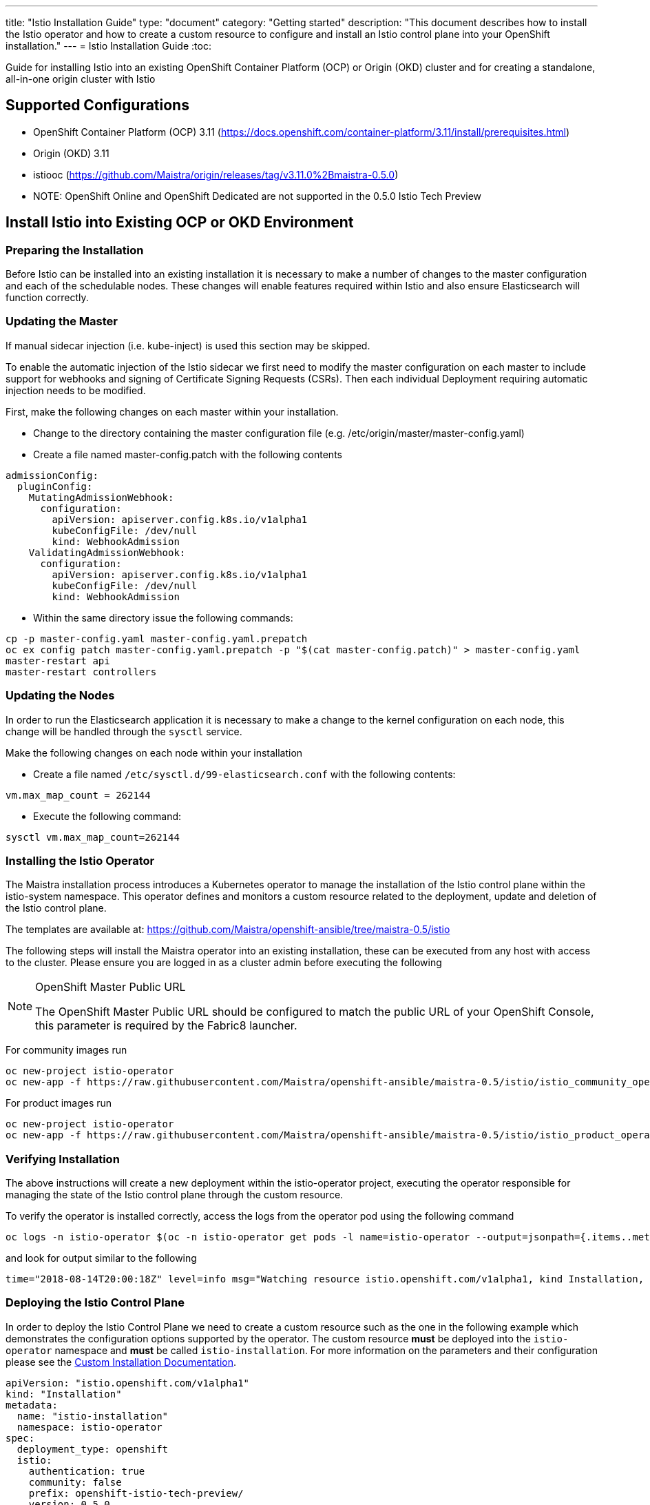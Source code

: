 ---
title: "Istio Installation Guide"
type: "document"
category: "Getting started"
description: "This document describes how to install the Istio operator and how to create a custom resource to configure and install an Istio control plane into your OpenShift installation."
---
= Istio Installation Guide
:toc:

Guide for installing Istio into an existing OpenShift Container Platform (OCP) or Origin (OKD) cluster and for creating a standalone, all-in-one origin cluster with Istio

== Supported Configurations

- OpenShift Container Platform (OCP) 3.11 (https://docs.openshift.com/container-platform/3.11/install/prerequisites.html)
- Origin (OKD) 3.11
- istiooc (https://github.com/Maistra/origin/releases/tag/v3.11.0%2Bmaistra-0.5.0)
- NOTE: OpenShift Online and OpenShift Dedicated are not supported in the 0.5.0 Istio Tech Preview

== Install Istio into Existing OCP or OKD Environment

=== Preparing the Installation

Before Istio can be installed into an existing installation it is necessary to make a number of changes to the master configuration and each of the schedulable nodes.  These changes will enable features required within Istio and also ensure Elasticsearch will function correctly.

=== Updating the Master

If manual sidecar injection (i.e. kube-inject) is used this section may be skipped.

To enable the automatic injection of the Istio sidecar we first need to modify the master configuration on each master to include support for webhooks and signing of Certificate Signing Requests (CSRs).
Then each individual Deployment requiring automatic injection needs to be modified.

First, make the following changes on each master within your installation.

- Change to the directory containing the master configuration file (e.g. /etc/origin/master/master-config.yaml)
- Create a file named master-config.patch with the following contents

```
admissionConfig:
  pluginConfig:
    MutatingAdmissionWebhook:
      configuration:
        apiVersion: apiserver.config.k8s.io/v1alpha1
        kubeConfigFile: /dev/null
        kind: WebhookAdmission
    ValidatingAdmissionWebhook:
      configuration:
        apiVersion: apiserver.config.k8s.io/v1alpha1
        kubeConfigFile: /dev/null
        kind: WebhookAdmission
```

- Within the same directory issue the following commands:

```
cp -p master-config.yaml master-config.yaml.prepatch
oc ex config patch master-config.yaml.prepatch -p "$(cat master-config.patch)" > master-config.yaml
master-restart api
master-restart controllers
```

=== Updating the Nodes

In order to run the Elasticsearch application it is necessary to make a change to the kernel configuration on each node, this change will be handled through the `sysctl` service.

Make the following changes on each node within your installation

- Create a file named `/etc/sysctl.d/99-elasticsearch.conf` with the following contents:

`vm.max_map_count = 262144`

- Execute the following command:

```
sysctl vm.max_map_count=262144
```

=== Installing the Istio Operator

The Maistra installation process introduces a Kubernetes operator to manage the installation of the Istio control plane within the istio-system namespace.  This operator defines and monitors a custom resource related to the deployment, update and deletion of the Istio control plane.

The templates are available at: https://github.com/Maistra/openshift-ansible/tree/maistra-0.5/istio

The following steps will install the Maistra operator into an existing installation, these can be executed from any host with access to the cluster.  Please ensure you are logged in as a cluster admin before executing the following

[NOTE]
.OpenShift Master Public URL
=====================
The OpenShift Master Public URL should be configured to match the public URL of your OpenShift Console, this parameter is required by the Fabric8 launcher.
=====================

For community images run

```
oc new-project istio-operator
oc new-app -f https://raw.githubusercontent.com/Maistra/openshift-ansible/maistra-0.5/istio/istio_community_operator_template.yaml --param=OPENSHIFT_ISTIO_MASTER_PUBLIC_URL=<master public url>
```

For product images run

```
oc new-project istio-operator
oc new-app -f https://raw.githubusercontent.com/Maistra/openshift-ansible/maistra-0.5/istio/istio_product_operator_template.yaml --param=OPENSHIFT_ISTIO_MASTER_PUBLIC_URL=<master public url>
```

=== Verifying Installation

The above instructions will create a new deployment within the istio-operator project, executing the operator responsible for managing the state of the Istio control plane through the custom resource.

To verify the operator is installed correctly, access the logs from the operator pod using the following command

```
oc logs -n istio-operator $(oc -n istio-operator get pods -l name=istio-operator --output=jsonpath={.items..metadata.name})
```

and look for output similar to the following

```
time="2018-08-14T20:00:18Z" level=info msg="Watching resource istio.openshift.com/v1alpha1, kind Installation, namespace istio-operator, resyncPeriod 0"
```

=== Deploying the Istio Control Plane

In order to deploy the Istio Control Plane we need to create a custom resource such as the one in the following example which demonstrates the configuration options supported by the operator.  The custom resource *must* be deployed into the `istio-operator` namespace and *must* be called `istio-installation`. For more information on the parameters and their configuration please see the link:../custom-install[Custom Installation Documentation].


```
apiVersion: "istio.openshift.com/v1alpha1"
kind: "Installation"
metadata:
  name: "istio-installation"
  namespace: istio-operator
spec:
  deployment_type: openshift
  istio:
    authentication: true
    community: false
    prefix: openshift-istio-tech-preview/
    version: 0.5.0
  jaeger:
    prefix: distributed-tracing-tech-preview/
    version: 1.8.1
    elasticsearch_memory: 1Gi
  kiali:
    prefix: openshift-istio-tech-preview/
    version: 0.10.1
    username: username
    password: password
  launcher:
    openshift:
      user: user
      password: password
    github:
      username: username
      token: token
    catalog:
      filter: booster.mission.metadata.istio
      branch: v71
      repo: https://github.com/fabric8-launcher/launcher-booster-catalog.git
```

The minimal custom resource required to install an Istio Control Plane is as follows,
this will deploy a control plane using the CentOS-based community Istio images.

```
apiVersion: "istio.openshift.com/v1alpha1"
kind: "Installation"
metadata:
  name: "istio-installation"
  namespace: istio-operator
```

Once you have modified the custom resource to suit your installation you can deploy the resource using the following command

```
oc create -n istio-operator -f <name of file>
```

=== Verifying the Istio Control Plane

The operator will create the `istio-system` namespace and run the installer job, this job will set up the Istio control plane using Ansible playbooks.  The progress of the installation can be followed by either watching the pods or the log output from the `openshift-ansible-istio-installer-job` pod.

To watch the progress of the pods execute the following command:

```
oc get pods -n istio-system -w
```

Once the `openshift-ansible-istio-installer-job` has completed run `oc get pods -n istio-system` and verify you have state similar to the following"

```
NAME                                          READY     STATUS      RESTARTS   AGE
elasticsearch-0                               1/1       Running     0          2m
grafana-6d5c5477-k7wrh                        1/1       Running     0          2m
istio-citadel-6f9c778bb6-q9tg9                1/1       Running     0          3m
istio-egressgateway-957857444-2g84h           1/1       Running     0          3m
istio-galley-c47f5dffc-dm27s                  1/1       Running     0          3m
istio-ingressgateway-7db86747b7-s2dv9         1/1       Running     0          3m
istio-pilot-5646d7786b-rh54p                  2/2       Running     0          3m
istio-policy-7d694596c6-pfdzt                 2/2       Running     0          3m
istio-sidecar-injector-57466d9bb-4cjrs        1/1       Running     0          3m
istio-statsd-prom-bridge-7f44bb5ddb-6vx7n     1/1       Running     0          3m
istio-telemetry-7cf7b4b77c-p8m2k              2/2       Running     0          3m
jaeger-agent-5mswn                            1/1       Running     0          2m
jaeger-collector-9c9f8bc66-j7kjv              1/1       Running     0          2m
jaeger-query-fdc6dcd74-99pnx                  1/1       Running     0          2m
openshift-ansible-istio-installer-job-f8n9g   0/1       Completed   0          7m
prometheus-84bd4b9796-2vcpc                   1/1       Running     0          3m
```

If you have also chosen to install the Fabric8 launcher you should monitor the containers within the devex project until the following state has been reached:

```
NAME                          READY     STATUS    RESTARTS   AGE
configmapcontroller-1-8rr6w   1/1       Running   0          1m
launcher-backend-2-2wg86      1/1       Running   0          1m
launcher-frontend-2-jxjsd     1/1       Running   0          1m
```

=== Removing Istio

The following step will remove Istio from an existing installation. It can be executed from any host with access to the cluster.

```
oc delete -n istio-operator installation istio-installation
```

=== Removing Operator

In order to cleanly remove the operator execute the following:

For community images run

```
oc process -f istio_community_operator_template.yaml | oc delete -f -
```

For product images run

```
oc process -f istio_product_operator_template.yaml | oc delete -f -
```

=== Upgrading from a Pre-Existing Installation

If there is an existing, pre-0.3.0 Istio istallation then the Istio Control Plane must be removed by the associated operator prior to installing the 0.3.0 Tech Preview.  If this was not possible the installation can be removed with either of the following steps.

[NOTE]
.Removal Template
=====================
The removal template associated with the installed release must be used to remove the Istio Control Plane if it is no longer possible to remove the installation using the operator.
=====================

```
oc process -f istio_removal_template.yaml | oc create -f -
```

or

```
oc delete project istio-system
oc delete csr istio-sidecar-injector.istio-system
oc get crd  | grep istio | awk '{print $1}' | xargs oc delete crd
oc get mutatingwebhookconfigurations  | grep istio | awk '{print $1}' | xargs oc delete mutatingwebhookconfigurations
oc get validatingwebhookconfiguration  | grep istio | awk '{print $1}' | xargs oc delete validatingwebhookconfiguration
oc get clusterroles  | grep istio | awk '{print $1}' | xargs oc delete clusterroles
oc get clusterrolebindings  | grep istio | awk '{print $1}' | xargs oc delete clusterrolebindings
```

== Instantiating a Standalone, all-in-one Origin Cluster with Istio

To create an Origin Kubernetes Distribution (OKD) cluster instance with Istio following these steps. This will deploy the CentOS-based Istio community images.

- Download istiooc from:
  https://github.com/Maistra/origin/releases. Then execute the following:
- Create a Minimum Installation Custom Resource file as described above
- Execute the following:
```
istiooc cluster up
istiooc login -u system:admin
istiooc -n istio-operator create -f cr.yaml
```
- Verify the installation was successful as described above
